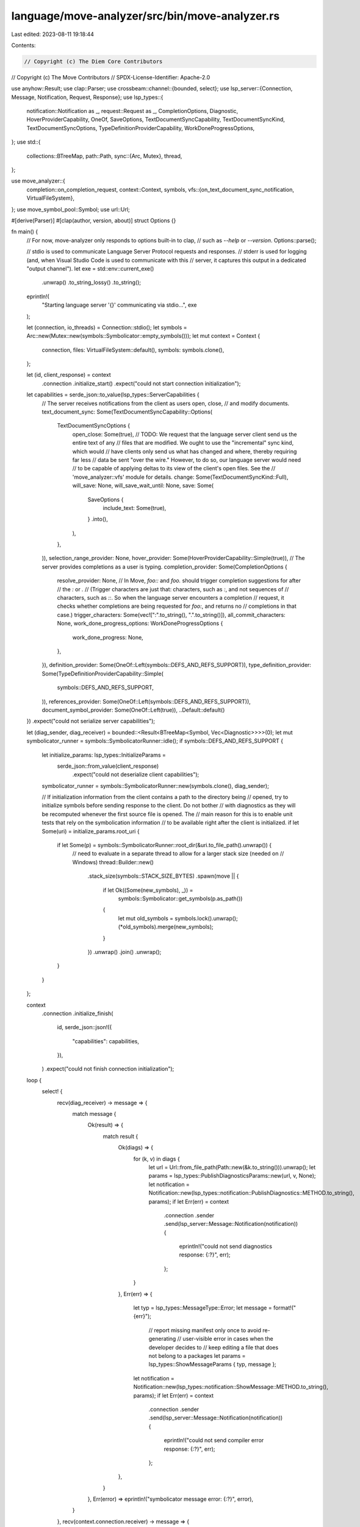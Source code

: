 language/move-analyzer/src/bin/move-analyzer.rs
===============================================

Last edited: 2023-08-11 19:18:44

Contents:

.. code-block:: rs

    // Copyright (c) The Diem Core Contributors
// Copyright (c) The Move Contributors
// SPDX-License-Identifier: Apache-2.0

use anyhow::Result;
use clap::Parser;
use crossbeam::channel::{bounded, select};
use lsp_server::{Connection, Message, Notification, Request, Response};
use lsp_types::{
    notification::Notification as _, request::Request as _, CompletionOptions, Diagnostic,
    HoverProviderCapability, OneOf, SaveOptions, TextDocumentSyncCapability, TextDocumentSyncKind,
    TextDocumentSyncOptions, TypeDefinitionProviderCapability, WorkDoneProgressOptions,
};
use std::{
    collections::BTreeMap,
    path::Path,
    sync::{Arc, Mutex},
    thread,
};

use move_analyzer::{
    completion::on_completion_request,
    context::Context,
    symbols,
    vfs::{on_text_document_sync_notification, VirtualFileSystem},
};
use move_symbol_pool::Symbol;
use url::Url;

#[derive(Parser)]
#[clap(author, version, about)]
struct Options {}

fn main() {
    // For now, move-analyzer only responds to options built-in to clap,
    // such as `--help` or `--version`.
    Options::parse();

    // stdio is used to communicate Language Server Protocol requests and responses.
    // stderr is used for logging (and, when Visual Studio Code is used to communicate with this
    // server, it captures this output in a dedicated "output channel").
    let exe = std::env::current_exe()
        .unwrap()
        .to_string_lossy()
        .to_string();
    eprintln!(
        "Starting language server '{}' communicating via stdio...",
        exe
    );

    let (connection, io_threads) = Connection::stdio();
    let symbols = Arc::new(Mutex::new(symbols::Symbolicator::empty_symbols()));
    let mut context = Context {
        connection,
        files: VirtualFileSystem::default(),
        symbols: symbols.clone(),
    };

    let (id, client_response) = context
        .connection
        .initialize_start()
        .expect("could not start connection initialization");

    let capabilities = serde_json::to_value(lsp_types::ServerCapabilities {
        // The server receives notifications from the client as users open, close,
        // and modify documents.
        text_document_sync: Some(TextDocumentSyncCapability::Options(
            TextDocumentSyncOptions {
                open_close: Some(true),
                // TODO: We request that the language server client send us the entire text of any
                // files that are modified. We ought to use the "incremental" sync kind, which would
                // have clients only send us what has changed and where, thereby requiring far less
                // data be sent "over the wire." However, to do so, our language server would need
                // to be capable of applying deltas to its view of the client's open files. See the
                // 'move_analyzer::vfs' module for details.
                change: Some(TextDocumentSyncKind::Full),
                will_save: None,
                will_save_wait_until: None,
                save: Some(
                    SaveOptions {
                        include_text: Some(true),
                    }
                    .into(),
                ),
            },
        )),
        selection_range_provider: None,
        hover_provider: Some(HoverProviderCapability::Simple(true)),
        // The server provides completions as a user is typing.
        completion_provider: Some(CompletionOptions {
            resolve_provider: None,
            // In Move, `foo::` and `foo.` should trigger completion suggestions for after
            // the `:` or `.`
            // (Trigger characters are just that: characters, such as `:`, and not sequences of
            // characters, such as `::`. So when the language server encounters a completion
            // request, it checks whether completions are being requested for `foo:`, and returns no
            // completions in that case.)
            trigger_characters: Some(vec![":".to_string(), ".".to_string()]),
            all_commit_characters: None,
            work_done_progress_options: WorkDoneProgressOptions {
                work_done_progress: None,
            },
        }),
        definition_provider: Some(OneOf::Left(symbols::DEFS_AND_REFS_SUPPORT)),
        type_definition_provider: Some(TypeDefinitionProviderCapability::Simple(
            symbols::DEFS_AND_REFS_SUPPORT,
        )),
        references_provider: Some(OneOf::Left(symbols::DEFS_AND_REFS_SUPPORT)),
        document_symbol_provider: Some(OneOf::Left(true)),
        ..Default::default()
    })
    .expect("could not serialize server capabilities");

    let (diag_sender, diag_receiver) = bounded::<Result<BTreeMap<Symbol, Vec<Diagnostic>>>>(0);
    let mut symbolicator_runner = symbols::SymbolicatorRunner::idle();
    if symbols::DEFS_AND_REFS_SUPPORT {
        let initialize_params: lsp_types::InitializeParams =
            serde_json::from_value(client_response)
                .expect("could not deserialize client capabilities");

        symbolicator_runner = symbols::SymbolicatorRunner::new(symbols.clone(), diag_sender);

        // If initialization information from the client contains a path to the directory being
        // opened, try to initialize symbols before sending response to the client. Do not bother
        // with diagnostics as they will be recomputed whenever the first source file is opened. The
        // main reason for this is to enable unit tests that rely on the symbolication information
        // to be available right after the client is initialized.
        if let Some(uri) = initialize_params.root_uri {
            if let Some(p) = symbols::SymbolicatorRunner::root_dir(&uri.to_file_path().unwrap()) {
                // need to evaluate in a separate thread to allow for a larger stack size (needed on
                // Windows)
                thread::Builder::new()
                    .stack_size(symbols::STACK_SIZE_BYTES)
                    .spawn(move || {
                        if let Ok((Some(new_symbols), _)) =
                            symbols::Symbolicator::get_symbols(p.as_path())
                        {
                            let mut old_symbols = symbols.lock().unwrap();
                            (*old_symbols).merge(new_symbols);
                        }
                    })
                    .unwrap()
                    .join()
                    .unwrap();
            }
        }
    };

    context
        .connection
        .initialize_finish(
            id,
            serde_json::json!({
                "capabilities": capabilities,
            }),
        )
        .expect("could not finish connection initialization");

    loop {
        select! {
            recv(diag_receiver) -> message => {
                match message {
                    Ok(result) => {
                        match result {
                            Ok(diags) => {
                                for (k, v) in diags {
                                    let url = Url::from_file_path(Path::new(&k.to_string())).unwrap();
                                    let params = lsp_types::PublishDiagnosticsParams::new(url, v, None);
                                    let notification = Notification::new(lsp_types::notification::PublishDiagnostics::METHOD.to_string(), params);
                                    if let Err(err) = context
                                        .connection
                                        .sender
                                        .send(lsp_server::Message::Notification(notification)) {
                                            eprintln!("could not send diagnostics response: {:?}", err);
                                        };
                                }
                            },
                            Err(err) => {
                                let typ = lsp_types::MessageType::Error;
                                let message = format!("{err}");
                                    // report missing manifest only once to avoid re-generating
                                    // user-visible error in cases when the developer decides to
                                    // keep editing a file that does not belong to a packages
                                    let params = lsp_types::ShowMessageParams { typ, message };
                                let notification = Notification::new(lsp_types::notification::ShowMessage::METHOD.to_string(), params);
                                if let Err(err) = context
                                    .connection
                                    .sender
                                    .send(lsp_server::Message::Notification(notification)) {
                                        eprintln!("could not send compiler error response: {:?}", err);
                                    };
                            },
                        }
                    },
                    Err(error) => eprintln!("symbolicator message error: {:?}", error),
                }
            },
            recv(context.connection.receiver) -> message => {
                match message {
                    Ok(Message::Request(request)) => on_request(&context, &request),
                    Ok(Message::Response(response)) => on_response(&context, &response),
                    Ok(Message::Notification(notification)) => {
                        match notification.method.as_str() {
                            lsp_types::notification::Exit::METHOD => break,
                            lsp_types::notification::Cancel::METHOD => {
                                // TODO: Currently the server does not implement request cancellation.
                                // It ought to, especially once it begins processing requests that may
                                // take a long time to respond to.
                            }
                            _ => on_notification(&mut context, &symbolicator_runner, &notification),
                        }
                    }
                    Err(error) => eprintln!("IDE message error: {:?}", error),
                }
            }
        };
    }

    io_threads.join().expect("I/O threads could not finish");
    symbolicator_runner.quit();
    eprintln!("Shut down language server '{}'.", exe);
}

fn on_request(context: &Context, request: &Request) {
    match request.method.as_str() {
        lsp_types::request::Completion::METHOD => {
            on_completion_request(context, request, &context.symbols.lock().unwrap())
        }
        lsp_types::request::GotoDefinition::METHOD => {
            symbols::on_go_to_def_request(context, request, &context.symbols.lock().unwrap());
        }
        lsp_types::request::GotoTypeDefinition::METHOD => {
            symbols::on_go_to_type_def_request(context, request, &context.symbols.lock().unwrap());
        }
        lsp_types::request::References::METHOD => {
            symbols::on_references_request(context, request, &context.symbols.lock().unwrap());
        }
        lsp_types::request::HoverRequest::METHOD => {
            symbols::on_hover_request(context, request, &context.symbols.lock().unwrap());
        }
        lsp_types::request::DocumentSymbolRequest::METHOD => {
            symbols::on_document_symbol_request(context, request, &context.symbols.lock().unwrap());
        }
        _ => eprintln!("handle request '{}' from client", request.method),
    }
}

fn on_response(_context: &Context, _response: &Response) {
    eprintln!("handle response from client");
}

fn on_notification(
    context: &mut Context,
    symbolicator_runner: &symbols::SymbolicatorRunner,
    notification: &Notification,
) {
    match notification.method.as_str() {
        lsp_types::notification::DidOpenTextDocument::METHOD
        | lsp_types::notification::DidChangeTextDocument::METHOD
        | lsp_types::notification::DidSaveTextDocument::METHOD
        | lsp_types::notification::DidCloseTextDocument::METHOD => {
            on_text_document_sync_notification(
                &mut context.files,
                symbolicator_runner,
                notification,
            )
        }
        _ => eprintln!("handle notification '{}' from client", notification.method),
    }
}



